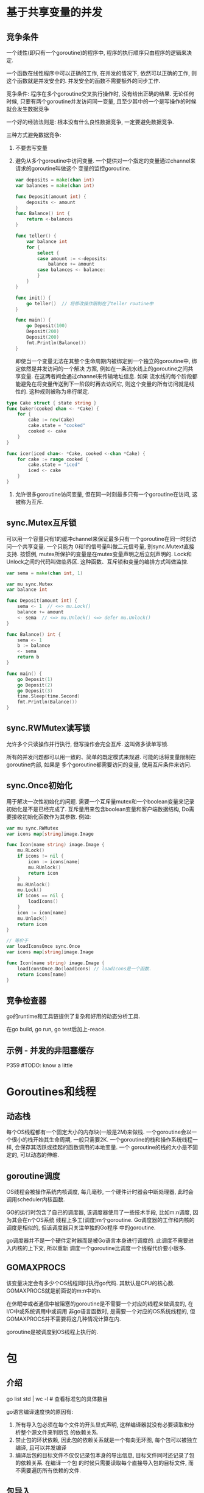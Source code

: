 * 基于共享变量的并发
** 竞争条件
一个线性(即只有一个goroutine)的程序中, 程序的执行顺序只由程序的逻辑来决定.

一个函数在线性程序中可以正确的工作, 在并发的情况下, 依然可以正确的工作, 则这个函数就是并发安全的.
并发安全的函数不需要额外的同步工作.

竞争条件: 程序在多个goroutine交叉执行操作时, 没有给出正确的结果.
无论任何时候, 只要有两个goroutine并发访问同一变量, 且至少其中的一个是写操作的时候就会发生数据竞争

一个好的经验法则是: 根本没有什么良性数据竞争, 一定要避免数据竞争.

三种方式避免数据竞争:
1. 不要去写变量
2. 避免从多个goroutine中访问变量. 一个提供对一个指定的变量通过channel来请求的goroutine叫做这个
   变量的监控goroutine.
   #+BEGIN_SRC go
var deposits = make(chan int)
var balances = make(chan int)

func Deposit(amount int) {
	deposits <- amount
}
func Balance() int {
	return <-balances
}

func teller() {
	var balance int
	for {
		select {
		case amount := <-deposits:
			balance += amount
		case balances <- balance:
		}
	}
}

func init() {
	go teller()  // 将修改操作限制在了teller routine中
}

func main() {
	go Deposit(100)
	Deposit(200)
	Deposit(200)
	fmt.Println(Balance())
}
   #+END_SRC
   即使当一个变量无法在其整个生命周期内被绑定到一个独立的goroutine中, 绑定依然是并发访问的一个解决
   方案, 例如在一条流水线上的goroutine之间共享变量. 在这两者间会通过channel来传输地址信息. 如果
   流水线的每个阶段都能避免在将变量传送到下一阶段时再去访问它, 则这个变量的所有访问就是线性的.
   这种规则被称为串行绑定.
#+BEGIN_SRC go
type Cake struct { state string }
func baker(cooked chan <- *Cake) {
    for {
        cake := new(Cake)
        cake.state = "cooked"
        cooked <- cake
    }
}

func icer(iced chan<- *Cake, cooked <-chan *Cake) {
    for cake := range cooked {
        cake.state = "iced"
        iced <- cake
    }
}
#+END_SRC

3. 允许很多goroutine访问变量, 但在同一时刻最多只有一个goroutine在访问, 这被称为互斥.
** sync.Mutex互斥锁
可以用一个容量只有1的缓冲channel来保证最多只有一个goroutine在同一时刻访问一个共享变量. 一个只能为
0和1的信号量叫做二元信号量, 别sync.Mutext直接支持.
按惯例, mutex所保护的变量是在mutex变量声明之后立刻声明的.
Lock和Unlock之间的代码叫做临界区.
这种函数、互斥锁和变量的编排方式叫做监控.
#+BEGIN_SRC go
var sema = make(chan int, 1)

var mu sync.Mutex
var balance int

func Deposit(amount int) {
    sema <- 1  // <=> mu.Lock()
    balance += amount
    <- sema  // <=> mu.Unlock() <=> defer mu.Unlock()
}

func Balance() int {
    sema <- 1
    b := balance
    <- sema
    return b
}

func main() {
    go Deposit(1)
    go Deposit(2)
    go Deposit(3)
    time.Sleep(time.Second)
    fmt.Println(Balance())
}
#+END_SRC
** sync.RWMutex读写锁
允许多个只读操作并行执行, 但写操作会完全互斥. 这叫做多读单写锁.

所有的并发问题都可以用一致的、简单的既定模式来规避. 可能的话将变量限制在goroutine内部, 如果是
多个goroutine都需要访问的变量, 使用互斥条件来访问.

** sync.Once初始化
用于解决一次性初始化的问题. 需要一个互斥量mutex和一个boolean变量来记录初始化是不是已经完成了.
互斥量用来包含boolean变量和客户端数据结构, Do需要接收初始化函数作为其参数. 例如:
#+BEGIN_SRC go
var mu sync.RWMutex
var icons map[string]image.Image

func Icon(name string) image.Image {
    mu.RLock()
    if icons != nil {
        icon := icons[name]
        mu.RUnlock()
        return icon
    }
    mu.RUnlock()
    mu.Lock()
    if icons == nil {
        loadIcons()
    }
    icon := icon[name]
    mu.Unlock()
    return icon
}

// 等价于
var loadIconsOnce sync.Once
var icons map[string]image.Image

func Icon(name string) image.Image {
    loadIconsOnce.Do(loadIcons) // loadIcons是一个函数.
    return icons[name]
}
#+END_SRC

** 竞争检查器
go的runtime和工具链提供了复杂和好用的动态分析工具.

在go build, go run, go test后加上-reace. 

** 示例 - 并发的非阻塞缓存
P359  #TODO: know a little

* Goroutines和线程
** 动态栈
每个OS线程都有一个固定大小的内存块(一般是2M)来做栈. 一个goroutine会以一个很小的栈开始其生命周期,
一般只需要2K. 一个goroutine的栈和操作系统线程一样, 会保存其活跃或挂起的函数调用的本地变量. 一个
goroutine的栈的大小是不固定的, 可以动态的伸缩.

** goroutine调度
OS线程会被操作系统内核调度, 每几毫秒, 一个硬件计时器会中断处理器, 此时会调用scheduler内核函数.

GO的运行时包含了自己的调度器, 该调度器使用了一些技术手段, 比如m:n调度, 因为其会在n个OS系统
线程上多工(调度)m个goroutine. Go调度器的工作和内核的调度是相似的, 但该调度器只关注单独的Go程序
中的goroutine.

go调度器并不是一个硬件定时器而是被Go语言本身进行调度的. 此调度不需要进入内核的上下文, 所以重新
调度一个goroutine比调度一个线程代价要小很多.

** GOMAXPROCS
该变量决定会有多少个OS线程同时执行go代码. 其默认是CPU的核心数. GOMAXPROCS就是前面说的m:n中的n.

在休眠中或者通信中被阻塞的goroutine是不需要一个对应的线程来做调度的, 在I/O中或系统调用中或调用
非go语言函数时, 是需要一个对应的OS系统线程的, 但GOMAXPROCS并不需要将这几种情况计算在内.

goroutine是被调度到OS线程上执行的.

* 包
** 介绍
go list std | wc -l  # 查看标准包的具体数目

go语言编译速度快的原因有:
1. 所有导入包必须在每个文件的开头显式声明, 这样编译器就没有必要读取和分析整个源文件来判断包
   的依赖关系.
2. 禁止包的环状依赖, 因此包的依赖关系就是一个有向无环图, 每个包可以被独立编译, 且可以并发编译
3. 编译后包的目标文件不仅仅记录包本身的导出信息, 目标文件同时还记录了包的依赖关系. 在编译一个包
   的时候只需要读取每个直接导入包的目标文件, 而不需要遍历所有依赖的文件.

** 包导入
导入包的重命名只影响当前的源文件, 其他的源文件如果导入了相同的包, 可以使用默认的导入也可以重命名
为另一个名字.

** 内部包
go语言的构建工具对包含internal名字的路径段的包导入路径做了特殊处理, 这种包叫做internal包.

导入internal包的规则约束如下:
1. internal包的源码文件必须在以"internal"命名的文件夹下
2. 包名必须是 package internal
3. 如果导入代码本身不在以"internal"目录的父目录为root的目录树中, 那么不允许其导入路径中包含
   internal元素. 例如:
   #+BEGIN_SRC text
a/b/internal/x.go
a/b/c/x.go
a/b/d/x.go
a/c/f/x.go
a/b/x.go
以上目录结构中, 目录"c", "d"与"internal"目录同级, 因此在"c", "d"中可以导入internal包,
目录f不能导入internal包, a/b/x.go也可以导入internal包.
   #+END_SRC
   a/b/c/internal/d/e/f 只可以被以a/b/c为根目录树下的代码导入, 不能被a/b/g下的代码导入.
   总结: 只有与internal目录同级或internal同级目录的子目录才能导入

* Go工具
** 介绍
go工具可以看做是一个包管理器(类似于apt和rpm), 用于包的查询、计算包依赖、从远程版本控制系统下载.
它也是一个构建系统, 计算文件的依赖关系, 然后调用编辑器、汇编器和连接器构建程序, 也是一个单元
测试和基准测试的驱动程序.

** 环境变量
GOOS: 指定目标操作系统, 如android, linux, darwin, windows
GOARCH: 指定处理器的类型, 如amd64, 386或arm

** 工具命令
godoc -http :8000  # 在本地启动go的帮助信息

go list:
go list github.com/go-sql-driver/mysql  # 查询可用包的信息
go list ...  # 匹配任意的包导入路径
go list gopl.io/ch3/...  # 特定子目录下的所有包
go list ...xml...  # 和某个主题相关的所有包
go list -json xxx  # 以json的格式输出信息
-f 参数允许用户使用text/template包的模板语言定义输出文本的格式, 如:
go list -f '{{.ImportPath}} -> {{join .Imports " ""}}' xxx/...
go list -f={{.TestGoFiles}} net  # 查看net包的内部测试代码
go list -f={{.XTestGoFiles}} net  # 查看net包的扩展测试代码

* 测试
** go test
在包目录内, 所有以_test.go为后缀名的源文件是go test测试的一部分.
在*_test.go文件中, 有三类函数: 测试函数、基准测试函数、示例函数.

测试函数以Test为函数名前缀, 用于测试函数并报告测试结果是PASS或FAIL
基准测试函数以Benchmark为前缀, 用于衡量一些函数的性能
示例函数以Example为前缀, 提供一个由编译器保证正确执行的示例文档.

每个测试函数必须导入testing包, 示例如下:
#+BEGIN_SRC go
func TestName(t *testing.T) {
    if xxx {
        t.Error("xxxx")
        // t.Errorf("xx")  // 测试失败时不会停止后续数据的测试
        t.Fatal("xx")  // 测试失败后停止后续数据的测试, 必须在和测试函数同一个goroutine内调用
    }
}
#+END_SRC

go test命令默认采用当前目录对应的包.
go test -v  # 用于打印每个测试函数的名字和运行时间
go test -v -run="French|Canal"  # -run对应一个正则表达式, 只有正确匹配的测试函数才会被执行

** 测试一个命令
main包可以作为一个包被测试器代码导入. 例如:
#+BEGIN_SRC go
// main.go
package main
func echo() {
    fmt.Println("main.echo")
}

// main_test.go
package main

func Testecho() {
    echo()
}
#+END_SRC

** 白盒测试
黑盒测试只需要测试包公开的文档和API行为, 内部实现对测试代码是透明的.
白盒测试有访问包内部函数和数据结构的权限, 因此可以做到普通客户端无法实现的测试.

白盒和黑盒测试是互补的. 白盒测试可以对内部的一些棘手的实现提供更多的测试覆盖.
P407

** 扩展测试包
P411.

考虑: net/url包, 提供了URL解析的功能. net/http包, 提供了web服务和HTTP客户端的功能.
上层的net/http包依赖下层的net/url包, 然后net/url包中的一个测试是演示不同URL和HTTP客户端的交互
行为, 也就是说, 一个层包的测试代码导入了上层的包. 这样的行为会导致循环依赖.

此时可以通过测试扩展包的方式来解决循环依赖的问题.
可以参考net/url/example_test.go文件. 在该文件中声明的包为"url_test", 然后导入了net/url包.

** 测试覆盖率
1. 首先要确保所有的测试都正常通过
   go test -v -run=Coverage xx
2. 使用go tool命令
   go test -run=Converage -converprofile=c.out xxx  # 重新运行测试
3. 生成HTML报告
   go tool cover -html=c.out
   
** 基准测试
#+BEGIN_SRC go
func BenchmarkXXX(b *testing.B) {
    for i := 0; i<b.N; i++ {
    }
}
#+END_SRC
默认情况下不运行任何基准测试, 需要通过-bench命令行标志参数手工指定. 该参数是一个正则表达式,
用于匹配要执行的基准测试函数的名字, 默认值为空, "."将匹配所有的基准测试.

循环在基准测试函数内实现, 而不是放在基准测试框架内实现. 这样可以让每个基准测试函数有机会在循环
启动前执行初始化代码, 这样并不会显著影响每次迭代的平均运行时间.

go test -bench=. -benchmem  # -benchmem命令行标志参数将在报告中包含内存的分配数据统计.
go test -cpuprofile=cpu.out  # 输出cpu的使用信息
go test -blockprofile=block.out
go test -memprofile=mem.out

go的runtime运行时包提供了程序运行时控制分析特性的接口. 一旦收集到了用于分析的采样数据, 就可以
使用pprof来分析这些数据.

go tool pprof


